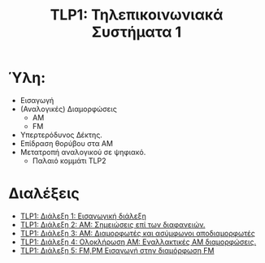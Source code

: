 #+title: TLP1: Τηλεπικοινωνιακά Συστήματα 1
#+options: toc:nil

* Ύλη:
- Εισαγωγή
- (Αναλογικές) Διαμορφώσεις
  - AM 
  - FM
- Υπερτερόδυνος Δέκτης.
- Επίδραση θορύβου στα ΑΜ
- Μετατροπή αναλογικού σε ψηφιακό.
  - Παλαιό κομμάτι TLP2

* Διαλέξεις
- [[file:lec_TLP1_20221003_διαλεξη.org][TLP1: Διάλεξη 1: Εισαγωγική διάλεξη]]
- [[file:lec_TLP1_20221012.org][TLP1: Διάλεξη 2: ΑΜ: Σημειώσεις επί των διαφανειών.]]
- [[file:lec_TLP1_20221010_διαλεξη.org][TLP1: Διάλεξη 3: AM: Διαμορφωτές και ασύμφωνοι αποδιαμορφωτές]]
- [[file:lec_TLP1_20221011.org][TLP1: Διάλεξη 4: Ολοκλήρωση AM: Εναλλακτικές AM διαμορφώσεις.]]
- [[file:lec_TLP1_20221017.org][TLP1: Διάλεξη 5: FM,PM Εισαγωγή στην διαμόρφωση FM]]
